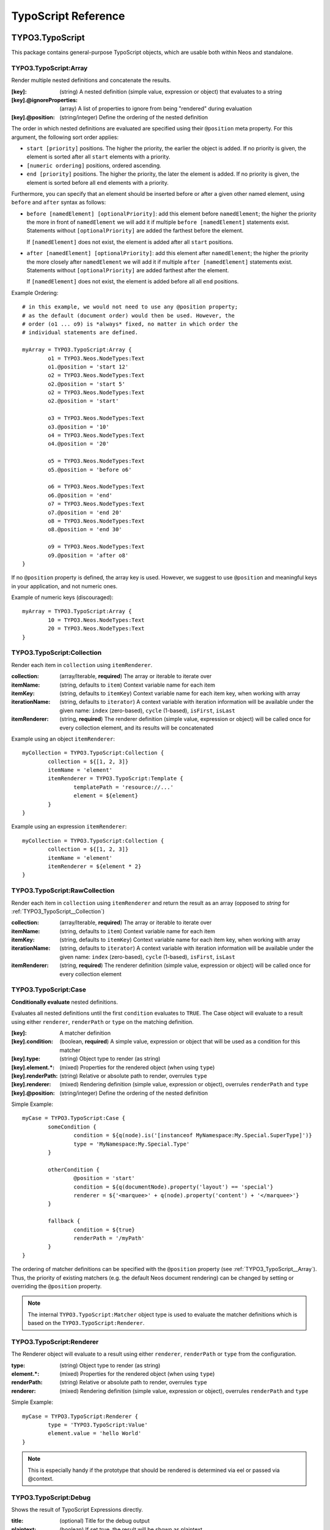 .. _neos-typoscript-reference:

====================
TypoScript Reference
====================

TYPO3.TypoScript
================

This package contains general-purpose TypoScript objects, which are usable both within Neos and standalone.

.. _TYPO3_TypoScript__Array:

TYPO3.TypoScript:Array
----------------------

Render multiple nested definitions and concatenate the results.

:[key]: (string) A nested definition (simple value, expression or object) that evaluates to a string
:[key].@ignoreProperties: (array) A list of properties to ignore from being "rendered" during evaluation
:[key].@position: (string/integer) Define the ordering of the nested definition

The order in which nested definitions are evaluated are specified using their
``@position`` meta property. For this argument, the following sort order applies:

* ``start [priority]`` positions. The higher the priority, the earlier
  the object is added. If no priority is given, the element is sorted after all
  ``start`` elements with a priority.
* ``[numeric ordering]`` positions, ordered ascending.
* ``end [priority]`` positions. The higher the priority, the later the element is
  added. If no priority is given, the element is sorted before all ``end`` elements
  with a priority.

Furthermore, you can specify that an element should be inserted before or after a given
other named element, using ``before`` and ``after`` syntax as follows:

* ``before [namedElement] [optionalPriority]``: add this element before ``namedElement``;
  the higher the priority the more in front of ``namedElement`` we will add it if multiple
  ``before [namedElement]`` statements exist. Statements without ``[optionalPriority]``
  are added the farthest before the element.

  If ``[namedElement]`` does not exist, the element is added after all ``start`` positions.

* ``after [namedElement] [optionalPriority]``: add this element after ``namedElement``;
  the higher the priority the more closely after ``namedElement`` we will add it if multiple
  ``after [namedElement]`` statements exist. Statements without ``[optionalPriority]``
  are added farthest after the element.

  If ``[namedElement]`` does not exist, the element is added before all all ``end`` positions.

Example Ordering::

	# in this example, we would not need to use any @position property;
	# as the default (document order) would then be used. However, the
	# order (o1 ... o9) is *always* fixed, no matter in which order the
	# individual statements are defined.

	myArray = TYPO3.TypoScript:Array {
		o1 = TYPO3.Neos.NodeTypes:Text
		o1.@position = 'start 12'
		o2 = TYPO3.Neos.NodeTypes:Text
		o2.@position = 'start 5'
		o2 = TYPO3.Neos.NodeTypes:Text
		o2.@position = 'start'

		o3 = TYPO3.Neos.NodeTypes:Text
		o3.@position = '10'
		o4 = TYPO3.Neos.NodeTypes:Text
		o4.@position = '20'

		o5 = TYPO3.Neos.NodeTypes:Text
		o5.@position = 'before o6'

		o6 = TYPO3.Neos.NodeTypes:Text
		o6.@position = 'end'
		o7 = TYPO3.Neos.NodeTypes:Text
		o7.@position = 'end 20'
		o8 = TYPO3.Neos.NodeTypes:Text
		o8.@position = 'end 30'

		o9 = TYPO3.Neos.NodeTypes:Text
		o9.@position = 'after o8'
	}

If no ``@position`` property is defined, the array key is used. However, we suggest
to use ``@position`` and meaningful keys in your application, and not numeric ones.

Example of numeric keys (discouraged)::

	myArray = TYPO3.TypoScript:Array {
		10 = TYPO3.Neos.NodeTypes:Text
		20 = TYPO3.Neos.NodeTypes:Text
	}


.. _TYPO3_TypoScript__Collection:

TYPO3.TypoScript:Collection
---------------------------

Render each item in ``collection`` using ``itemRenderer``.

:collection: (array/Iterable, **required**) The array or iterable to iterate over
:itemName: (string, defaults to ``item``) Context variable name for each item
:itemKey: (string, defaults to ``itemKey``) Context variable name for each item key, when working with array
:iterationName: (string, defaults to ``iterator``) A context variable with iteration information will be available under the given name: ``index`` (zero-based), ``cycle`` (1-based), ``isFirst``, ``isLast``
:itemRenderer: (string, **required**) The renderer definition (simple value, expression or object) will be called once for every collection element, and its results will be concatenated

Example using an object ``itemRenderer``::

	myCollection = TYPO3.TypoScript:Collection {
		collection = ${[1, 2, 3]}
		itemName = 'element'
		itemRenderer = TYPO3.TypoScript:Template {
			templatePath = 'resource://...'
			element = ${element}
		}
	}


Example using an expression ``itemRenderer``::

	myCollection = TYPO3.TypoScript:Collection {
		collection = ${[1, 2, 3]}
		itemName = 'element'
		itemRenderer = ${element * 2}
	}

.. _TYPO3_TypoScript__RawCollection:

TYPO3.TypoScript:RawCollection
------------------------------

Render each item in ``collection`` using ``itemRenderer`` and return the result as an array (opposed to *string* for :ref:`TYPO3_TypoScript__Collection`)

:collection: (array/Iterable, **required**) The array or iterable to iterate over
:itemName: (string, defaults to ``item``) Context variable name for each item
:itemKey: (string, defaults to ``itemKey``) Context variable name for each item key, when working with array
:iterationName: (string, defaults to ``iterator``) A context variable with iteration information will be available under the given name: ``index`` (zero-based), ``cycle`` (1-based), ``isFirst``, ``isLast``
:itemRenderer: (string, **required**) The renderer definition (simple value, expression or object) will be called once for every collection element

.. _TYPO3_TypoScript__Case:

TYPO3.TypoScript:Case
---------------------

**Conditionally evaluate** nested definitions.

Evaluates all nested definitions until the first ``condition`` evaluates to ``TRUE``. The Case object will
evaluate to a result using either ``renderer``, ``renderPath`` or ``type`` on the matching definition.

:[key]: A matcher definition
:[key].condition: (boolean, **required**) A simple value, expression or object that will be used as a condition for this matcher
:[key].type: (string) Object type to render (as string)
:[key].element.*: (mixed) Properties for the rendered object (when using ``type``)
:[key].renderPath: (string) Relative or absolute path to render, overrules ``type``
:[key].renderer: (mixed) Rendering definition (simple value, expression or object), overrules ``renderPath`` and ``type``
:[key].@position: (string/integer) Define the ordering of the nested definition

Simple Example::

	myCase = TYPO3.TypoScript:Case {
		someCondition {
			condition = ${q(node).is('[instanceof MyNamespace:My.Special.SuperType]')}
			type = 'MyNamespace:My.Special.Type'
		}

		otherCondition {
			@position = 'start'
			condition = ${q(documentNode).property('layout') == 'special'}
			renderer = ${'<marquee>' + q(node).property('content') + '</marquee>'}
		}

		fallback {
			condition = ${true}
			renderPath = '/myPath'
		}
	}

The ordering of matcher definitions can be specified with the ``@position`` property (see :ref:`TYPO3_TypoScript__Array`).
Thus, the priority of existing matchers (e.g. the default Neos document rendering) can be changed by setting or
overriding the ``@position`` property.

.. note:: The internal ``TYPO3.TypoScript:Matcher`` object type is used to evaluate the matcher definitions which
   is based on the ``TYPO3.TypoScript:Renderer``.

.. _TYPO3_TypoScript__Renderer:

TYPO3.TypoScript:Renderer
-------------------------

The Renderer object will evaluate to a result using either ``renderer``, ``renderPath`` or ``type`` from the configuration.

:type: (string) Object type to render (as string)
:element.*: (mixed) Properties for the rendered object (when using ``type``)
:renderPath: (string) Relative or absolute path to render, overrules ``type``
:renderer: (mixed) Rendering definition (simple value, expression or object), overrules ``renderPath`` and ``type``

Simple Example::

	myCase = TYPO3.TypoScript:Renderer {
		type = 'TYPO3.TypoScript:Value'
		element.value = 'hello World'
	}

.. note:: This is especially handy if the prototype that should be rendered is determined via eel or passed via @context.

.. _TYPO3_TypoScript__Debug:

TYPO3.TypoScript:Debug
-------------------------

Shows the result of TypoScript Expressions directly.

:title: (optional) Title for the debug output
:plaintext: (boolean) If set true, the result will be shown as plaintext
:[key]: (mixed) A nested definition (simple value, expression or object), ``[key]`` will be used as key for the resulting output

Example::

  debugObject = Debug {
        title = 'Debug of hello world'

        # If only the "value"-key is given it is debugged directly,
        # otherwise all keys except "title" and "plaintext" are debugged.
        value = "hello neos world"

        # Additional values for debugging
        documentTitle = ${q(documentNode).property('title')}
        documentPath = ${documentNode.path}
  }
  
  # the value of this object is the formatted debug output of all keys given to the object


.. _TYPO3_TypoScript__Template:

TYPO3.TypoScript:Template
-------------------------

Render a *Fluid template* specified by ``templatePath``.

:templatePath: (string, **required**) Path and filename for the template to be rendered, often a ``resource://`` URI
:partialRootPath: (string) Path where partials are found on the file system
:layoutRootPath: (string) Path where layouts are found on the file system
:sectionName: (string) The Fluid ``<f:section>`` to be rendered, if given
:[key]: (mixed) All remaining properties are directly passed into the Fluid template as template variables

Example::

	myTemplate = TYPO3.TypoScript:Template {
		templatePath = 'resource://My.Package/Private/Templates/TypoScriptObjects/MyTemplate.html'
		someDataAvailableInsideFluid = 'my data'
	}

	<div class="hero">
		{someDataAvailableInsideFluid}
	</div>

.. _TYPO3_TypoScript__Value:

TYPO3.TypoScript:Value
----------------------

Evaluate any value as a TypoScript object

:value: (mixed, **required**) The value to evaluate

Example::

	myValue = TYPO3.TypoScript:Value {
		value = 'Hello World'
	}

.. note:: Most of the time this can be simplified by directly assigning the value instead of using the ``Value`` object.


.. _TYPO3_TypoScript__RawArray:

TYPO3.TypoScript:RawArray
-------------------------

Evaluate nested definitions as an array (opposed to *string* for :ref:`TYPO3_TypoScript__Array`)

:[key]: (mixed) A nested definition (simple value, expression or object), ``[key]`` will be used for the resulting array key
:[key].@position: (string/integer) Define the ordering of the nested definition

.. tip:: For simple cases an expression with an array literal ``${[1, 2, 3]}`` might be easier to read

.. _TYPO3_TypoScript__Tag:

TYPO3.TypoScript:Tag
--------------------

Render an HTML tag with attributes and optional body

:tagName: (string) Tag name of the HTML element, defaults to ``div``
:omitClosingTag: (boolean) Whether to render the element ``content`` and the closing tag, defaults to ``FALSE``
:selfClosingTag: (boolean) Whether the tag is a self-closing tag with no closing tag. Will be resolved from ``tagName`` by default, so default HTML tags are treated correctly.
:content: (string) The inner content of the element, will only be rendered if the tag is not self-closing and the closing tag is not omitted
:attributes: (:ref:`TYPO3_TypoScript__Attributes`) Tag attributes

Example:
^^^^^^^^

::

	htmlTag = TYPO3.TypoScript:Tag {
		tagName = 'html'
		omitClosingTag = TRUE

		attributes {
			version = 'HTML+RDFa 1.1'
			xmlns = 'http://www.w3.org/1999/xhtml'
		}
	}

Evaluates to::

	<html version="HTML+RDFa 1.1" xmlns="http://www.w3.org/1999/xhtml">

.. _TYPO3_TypoScript__Attributes:

TYPO3.TypoScript:Attributes
---------------------------

A TypoScript object to render HTML tag attributes. This object is used by the :ref:`TYPO3_TypoScript__Tag` object to
render the attributes of a tag. But it's also useful standalone to render extensible attributes in a Fluid template.

:[key]: (string) A single attribute, array values are joined with whitespace. Boolean values will be rendered as an empty or absent attribute.
:@allowEmpty: (boolean) Whether empty attributes (HTML5 syntax) should be used for empty, false or null attribute values

Example:
^^^^^^^^

::

	attributes = TYPO3.TypoScript:Attributes {
		foo = 'bar'
		class = TYPO3.TypoScript:RawArray {
			class1 = 'class1'
			class2 = 'class2'
		}
	}

Evaluates to::

	foo="bar" class="class1 class2"

Unsetting an attribute:
^^^^^^^^^^^^^^^^^^^^^^^

It's possible to unset an attribute by assigning ``false`` or ``${null}`` as a value. No attribute will be rendered for
this case.

.. _TYPO3_TypoScript__Http_Message:

TYPO3.TypoScript:Http.Message
-----------------------------

A prototype based on :ref:`TYPO3_TypoScript__Array` for rendering an HTTP message (response). It should be used to
render documents since it generates a full HTTP response and allows to override the HTTP status code and headers.

:httpResponseHead: (:ref:`TYPO3_TypoScript__Http_ResponseHead`) An HTTP response head with properties to adjust the status and headers, the position in the ``Array`` defaults to the very beginning
:[key]: (string) A nested definition (see :ref:`TYPO3_TypoScript__Array`)

Example:
^^^^^^^^

::

	// Page extends from Http.Message
	//
	// prototype(TYPO3.Neos:Page) < prototype(TYPO3.TypoScript:Http.Message)
	//
	page = TYPO3.Neos:Page {
		httpResponseHead.headers.Content-Type = 'application/json'
	}

.. _TYPO3_TypoScript__Http_ResponseHead:

TYPO3.TypoScript:Http.ResponseHead
----------------------------------

A helper object to render the head of an HTTP response

:statusCode: (integer) The HTTP status code for the response, defaults to ``200``
:headers.*: (string) An HTTP header that should be set on the response, the property name (e.g. ``headers.Content-Type``) will be used for the header name

.. _TYPO3_TypoScript__UriBuilder:

TYPO3.TypoScript:UriBuilder
---------------------------

Built a URI to a controller action

:package: (string) The package key (e.g. ``'My.Package'``)
:subpackage: (string) The subpackage, empty by default
:controller: (string) The controller name (e.g. ``'Registration'``)
:action: (string) The action name (e.g. ``'new'``)
:arguments: (array) Arguments to the action by named key
:format: (string) An optional request format (e.g. ``'html'``)
:section: (string) An optional fragment (hash) for the URI
:additionalParams: (array) Additional URI query parameters by named key
:addQueryString: (boolean) Whether to keep the query parameters of the current URI
:argumentsToBeExcludedFromQueryString: (array) Query parameters to exclude for ``addQueryString``
:absolute: (boolean) Whether to create an absolute URI

Example::

	uri = TYPO3.TypoScript:UriBuilder {
		package = 'My.Package'
		controller = 'Registration'
		action = 'new'
	}

.. _TYPO3_TypoScript__ResourceUri:

TYPO3.TypoScript:ResourceUri
----------------------------

Build a URI to a static or persisted resource

:path: (string) Path to resource, either a path relative to ``Public`` and ``package`` or a ``resource://`` URI
:package: (string) The package key (e.g. ``'My.Package'``)
:resource: (Resource) A ``Resource`` object instead of ``path`` and ``package``
:localize: (boolean) Whether resource localization should be used, defaults to ``true``

Example::

	scriptInclude = TYPO3.TypoScript:Tag {
		tagName = 'script'
		attributes {
			src = TYPO3.TypoScript:ResourceUri {
				path = 'resource://My.Package/Public/Scripts/App.js'
			}
		}
	}


TYPO3.Neos TypoScript Objects
=============================

The TypoScript objects defined in the Neos package contain all TypoScript objects which
are needed to integrate a site. Often, it contains generic TypoScript objects
which do not need a particular node type to work on.

As TYPO3.Neos is the default namespace, the TypoScript objects do not need to be
prefixed with TYPO3.Neos.

.. _TYPO3_Neos__Page:

Page
----
Subclass of :ref:`TYPO3_TypoScript__Http_Message`, which is based on :ref:`TYPO3_TypoScript__Array`. Main entry point
into rendering a page; responsible for rendering the ``<html>`` tag and everything inside.

:doctype: (string) Defaults to ``<!DOCTYPE html>``
:htmlTag: (:ref:`TYPO3_TypoScript__Tag`) The opening ``<html>`` tag
:htmlTag.attributes: (:ref:`TYPO3_TypoScript__Attributes`) Attributes for the ``<html>`` tag
:headTag: (:ref:`TYPO3_TypoScript__Tag`) The opening ``<head>`` tag
:head: (:ref:`TYPO3_TypoScript__Array`) HTML markup for the ``<head>`` tag
:head.titleTag: (:ref:`TYPO3_TypoScript__Tag`) The ``<title>`` tag
:head.javascripts: (:ref:`TYPO3_TypoScript__Array`) Script includes in the head should go here
:head.stylesheets: (:ref:`TYPO3_TypoScript__Array`) Link tags for stylesheets in the head should go here
:body.templatePath: (string) Path to a fluid template for the page body
:bodyTag: (:ref:`TYPO3_TypoScript__Tag`) The opening ``<body>`` tag
:bodyTag.attributes: (:ref:`TYPO3_TypoScript__Attributes`) Attributes for the ``<body>`` tag
:body: (:ref:`TYPO3_TypoScript__Template`) HTML markup for the ``<body>`` tag
:body.javascripts: (:ref:`TYPO3_TypoScript__Array`) Body footer JavaScript includes
:body.[key]: (mixed) Body template variables

Examples:
^^^^^^^^^

Rendering a simple page:
""""""""""""""""""""""""

::

	page = Page
	page.body.templatePath = 'resource://My.Package/Private/MyTemplate.html'
	// the following line is optional, but recommended for base CSS inclusions etc
	page.body.sectionName = 'main'

Rendering content in the body:
""""""""""""""""""""""""""""""

TypoScript::

	page.body {
		sectionName = 'body'
		content.main = PrimaryContent {
			nodePath = 'main'
		}
	}

Fluid::

	<html>
		<body>
			<f:section name="body">
				<div class="container">
					{content.main -> f:format.raw()}
				</div>
			</f:section>
		</body>
	</html

Including stylesheets from a template section in the head:
""""""""""""""""""""""""""""""""""""""""""""""""""""""""""

::

	page.head.stylesheets.mySite = TYPO3.TypoScript:Template {
		templatePath = 'resource://My.Package/Private/MyTemplate.html'
		sectionName = 'stylesheets'
	}


Adding body attributes with ``bodyTag.attributes``:
"""""""""""""""""""""""""""""""""""""""""""""""""""

::

	page.bodyTag.attributes.class = 'body-css-class1 body-css-class2'


.. _TYPO3_Neos__ContentCollection:

ContentCollection
-----------------

Render nested content from a ``ContentCollection`` node. Individual nodes are rendered using the
:ref:`TYPO3_Neos__ContentCase` object.

:nodePath: (string, **required**) The relative node path of the ``ContentCollection`` (e.g. ``'main'``)
:@context.node: (Node) The content collection node, resolved from ``nodePath`` by default
:tagName: (string) Tag name for the wrapper element
:attributes: (:ref:`TYPO3_TypoScript__Attributes`) Tag attributes for the wrapper element

Example::

	page.body {
		content {
			main = PrimaryContent {
				nodePath = 'main'
			}
			footer = ContentCollection {
				nodePath = 'footer'
			}
		}
	}

.. _TYPO3_Neos__PrimaryContent:

PrimaryContent
--------------

Primary content rendering, extends :ref:`TYPO3_TypoScript__Case`. This is a prototype that can be used from packages
to extend the default content rendering (e.g. to handle specific document node types).

:nodePath: (string, **required**) The relative node path of the ``ContentCollection`` (e.g. ``'main'``)
:default: Default matcher that renders a ContentCollection
:[key]: Additional matchers (see :ref:`TYPO3_TypoScript__Case`)

Example for basic usage::

	page.body {
		content {
			main = PrimaryContent {
				nodePath = 'main'
			}
		}
	}

Example for custom matcher::

	prototype(TYPO3.Neos:PrimaryContent) {
		myArticle {
			condition = ${q(node).is('[instanceof My.Site:Article]')}
			renderer = My.Site:ArticleRenderer
		}
	}

.. _TYPO3_Neos__ContentCase:

ContentCase
-----------

Render a content node, extends :ref:`TYPO3_TypoScript__Case`. This is a prototype that is used by the default content
rendering (:ref:`TYPO3_Neos__ContentCollection`) and can be extended to add custom matchers.

:default: Default matcher that renders a prototype of the same name as the node type name
:[key]: Additional matchers (see :ref:`TYPO3_TypoScript__Case`)

.. _TYPO3_Neos__Content:

Content
-------

Base type to render content nodes, extends :ref:`TYPO3_TypoScript__Template`. This prototype is extended by the
auto-generated TypoScript to define prototypes for each node type extending ``TYPO3.Neos:Content``.

:templatePath: (string) The template path and filename, defaults to ``'resource://[packageKey]/Private/Templates/NodeTypes/[nodeType].html'`` (for auto-generated prototypes)
:[key]: (mixed) Template variables, all node type properties are available by default (for auto-generated prototypes)
:attributes: (:ref:`TYPO3_TypoScript__Attributes`) Extensible attributes, used in the default templates

Example::

	prototype(My.Package:MyContent) < prototype(TYPO3.Neos:Content) {
		templatePath = 'resource://My.Package/Private/Templates/NodeTypes/MyContent.html'
		# Auto-generated for all node type properties
		# title = ${q(node).property('title')}
	}

.. _TYPO3_Neos__Plugin:

Plugin
------

Base type to render plugin content nodes or static plugins. A *plugin* is a Flow controller that can implement
arbitrary logic.

:package: (string, **required**) The package key (e.g. `'My.Package'`)
:subpackage: (string) The subpackage, defaults to empty
:controller: (array) The controller name (e.g. 'Registration')
:action: (string) The action name, defaults to `'index'`
:argumentNamespace: (string) Namespace for action arguments, will be resolved from node type by default
:[key]: (mixed) Pass an internal argument to the controller action (access with argument name ``_key``)

Example::

	prototype(My.Site:Registration) < prototype(TYPO3.Neos:Plugin) {
		package = 'My.Site'
		controller = 'Registration'
	}

.. _TYPO3_Neos__Menu:

Menu
----

Render a menu with items for nodes. Extends :ref:`TYPO3_TypoScript__Template`.

:templatePath: (string) Override the template path
:entryLevel: (integer) Start the menu at the given depth
:maximumLevels: (integer) Restrict the maximum depth of items in the menu (relative to ``entryLevel``)
:startingPoint: (Node) The parent node of the first menu level (defaults to ``node`` context variable)
:lastLevel: (integer) Restrict the menu depth by node depth (relative to site node)
:filter: (string) Filter items by node type (e.g. ``'!My.Site:News,TYPO3.Neos:Document'``), defaults to ``'TYPO3.Neos:Document'``
:renderHiddenInIndex: (boolean) Whether nodes with ``hiddenInIndex`` should be rendered, defaults to ``false``
:itemCollection: (array) Explicitly set the Node items for the menu (alternative to ``startingPoints`` and levels)
:attributes: (:ref:`TYPO3_TypoScript__Attributes`) Extensible attributes for the whole menu
:normal.attributes: (:ref:`TYPO3_TypoScript__Attributes`) Attributes for normal state
:active.attributes: (:ref:`TYPO3_TypoScript__Attributes`) Attributes for active state
:current.attributes: (:ref:`TYPO3_TypoScript__Attributes`) Attributes for current state

Menu item properties:
^^^^^^^^^^^^^^^^^^^^^

:node: (Node) A node instance (with resolved shortcuts) that should be used to link to the item
:originalNode: (Node) Original node for the item
:state: (string) Menu state of the item: ``'normal'``, ``'current'`` (the current node) or ``'active'`` (ancestor of current node)
:label: (string) Full label of the node
:menuLevel: (integer) Menu level the item is rendered on

Examples:
^^^^^^^^^

Custom menu template:
"""""""""""""""""""""

::

	menu = Menu {
		entryLevel = 1
		maximumLevels = 3
		templatePath = 'resource://My.Site/Private/Templates/TypoScriptObjects/MyMenu.html'
	}

Menu including site node:
"""""""""""""""""""""""""

::

	menu = Menu {
		itemCollection = ${q(site).add(q(site).children('[instanceof TYPO3.Neos:Document]')).get()}
	}

Menu with custom starting point:
""""""""""""""""""""""""""""""""

::

	menu = Menu {
		entryLevel = 2
		maximumLevels = 1
		startingPoint = ${q(site).children('[uriPathSegment="metamenu"]').get(0)}
	}

.. _TYPO3_Neos__BreadcrumbMenu:

BreadcrumbMenu
--------------

Render a breadcrumb (ancestor documents), based on :ref:`TYPO3_Neos__Menu`.

Example::

	breadcrumb = BreadcrumbMenu

.. _TYPO3_Neos__DimensionMenu:
.. _TYPO3_Neos__DimensionsMenu:

DimensionsMenu
--------------

Create links to other node variants (e.g. variants of the current node in other dimensions) by using this TypoScript object.

If the ``dimension`` setting is given, the menu will only include items for this dimension, with all other configured
dimension being set to the value(s) of the current node. Without any ``dimension`` being configured, all possible
variants will be included.

If no node variant exists for the preset combination, a ``NULL`` node will be included in the item with a state ``absent``.

:dimension: (optional, string): name of the dimension which this menu should be based on. Example: "language".
:presets: (optional, array): If set, the presets rendered will be taken from this list of preset identifiers
:includeAllPresets: (boolean, default **false**) If TRUE, include all presets, not only allowed combinations
:renderHiddenInIndex: (boolean, default **true**) If TRUE, render nodes which are marked as "hidded-in-index"

In the template for the menu, each ``item`` has the following properties:

:node: (Node) A node instance (with resolved shortcuts) that should be used to link to the item
:state: (string) Menu state of the item: ``normal``, ``current`` (the current node), ``absent``
:label: (string) Label of the item (the dimension preset label)
:menuLevel: (integer) Menu level the item is rendered on
:dimensions: (array) Dimension values of the node, indexed by dimension name
:targetDimensions: (array) The target dimensions, indexed by dimension name and values being arrays with ``value``, ``label`` and ``isPinnedDimension``

.. note:: The ``DimensionMenu`` is an alias to ``DimensionsMenu``, available for compatibility reasons only.

Examples
^^^^^^^^

Minimal Example, outputting a menu with all configured dimension combinations::

	variantMenu = TYPO3.Neos:DimensionsMenu

This example will create two menus, one for the 'language' and one for the 'country' dimension::

	languageMenu = TYPO3.Neos:DimensionsMenu {
		dimension = 'language'
	}
	countryMenu = TYPO3.Neos:DimensionsMenu {
		dimension = 'country'
	}

If you only want to render a subset of the available presets or manually define a specific order for a menu,
you can override the "presets"::

	languageMenu = TYPO3.Neos:DimensionsMenu {
		dimension = 'language'
		presets = ${['en_US', 'de_DE']} # no matter how many languages are defined, only these two are displayed.
	}

In some cases, it can be good to ignore the availability of variants when rendering a dimensions menu. Consider a
situation with two independent menus for country and language, where the following variants of a node exist
(language / country):

- english / Germany
- german / Germany
- english / UK

If the user selects UK, only english will be linked in the language selector. German is only available again, if the
user switches back to Germany first. This can be changed by setting the ``includeAllPresets`` option::

	languageMenu = TYPO3.Neos:DimensionsMenu {
		dimension = 'language'
		includeAllPresets = true
	}

Now the language menu will try to find nodes for all languages, if needed the menu items will point to a different
country than currently selected. The menu tries to find a node to link to by using the current preset for the language
(in this example) and the default presets for any other dimensions. So if fallback rules are in place and a node can be
found, it is used.

.. note:: The ``item.targetDimensions`` will contain the "intended" dimensions, so that information can be used to
   inform the user about the potentially unexpected change of dimensions when following  such a link.

Only if the current node is not available at all (even after considering default presets with their fallback rules),
no node be assigned (so no link will be created and the items will have the ``absent`` state.)

.. _TYPO3_Neos__NodeUri:

NodeUri
-------

Build a URI to a node. Accepts the same arguments as the node link/uri view helpers.

:node: (string/Node) A node object or a node path (relative or absolute) or empty to resolve the current document node
:arguments: (array) Additional arguments to be passed to the UriBuilder (for example pagination parameters)
:format: (string) An optional request format (e.g. ``'html'``)
:section: (string) An optional fragment (hash) for the URI
:additionalParams: (array) Additional URI query parameters (overrule ``arguments``).
:argumentsToBeExcludedFromQueryString: (array) Query parameters to exclude for ``addQueryString``
:addQueryString: (boolean) Whether to keep current query parameters, defaults to ``FALSE``
:absolute: (boolean) Whether to create an absolute URI, defaults to ``FALSE``
:baseNodeName: (string) Base node context variable name (for relative paths), defaults to ``'documentNode'``

Example::

	nodeLink = TYPO3.Neos:NodeUri {
		node = ${q(node).parent().get(0)}
	}

.. _TYPO3_Neos__ImageUri:

ImageUri
--------

Get a URI to a (thumbnail) image for an asset.

:asset: (Asset) An asset object (``Image``, ``ImageInterface`` or other ``AssetInterface``)
:maximumWidth: (integer) Desired maximum height of the image
:maximumHeight: (integer) Desired maximum width of the image
:allowCropping: (boolean) Whether the image should be cropped if the given sizes would hurt the aspect ratio, defaults to ``FALSE``
:allowUpScaling: (boolean) Whether the resulting image size might exceed the size of the original image, defaults to ``FALSE``

Example::

	logoUri = TYPO3.Neos:ImageUri {
		asset = ${q(node).property('image')}
		maximumWidth = 100
		maximumHeight = 100
		allowCropping = TRUE
		allowUpScaling = TRUE
	}

.. _TYPO3_Neos__ImageTag:

ImageTag
--------

Render an image tag for an asset.

:\*: All :ref:`TYPO3_Neos__ImageUri` properties
:attributes: (:ref:`TYPO3_TypoScript__Attributes`) Image tag attributes

Example::

	logoImage = TYPO3.Neos:ImageTag {
		asset = ${q(node).property('image')}
		maximumWidth = 400
		attributes.alt = 'A company logo'
	}

.. _TYPO3_Neos__ConvertUris:

ConvertUris
-----------

Convert internal node and asset URIs (``node://...`` or ``asset://...``) in a string to public URIs and allows for
overriding the target attribute for external links and resource links.

:value: (string) The string value, defaults to the ``value`` context variable to work as a processor by default
:node: (Node) The current node as a reference, defaults to the ``node`` context variable
:externalLinkTarget: (string) Override the target attribute for external links, defaults to ``_blank``. Can be disabled with an empty value.
:resourceLinkTarget: (string) Override the target attribute for resource links, defaults to ``_blank``. Can be disabled with an empty value.
:forceConversion: (boolean) Whether to convert URIs in a non-live workspace, defaults to ``FALSE``
:absolute: (boolean) Can be used to convert node URIs to absolute links, defaults to ``FALSE``

Example::

	prototype(My.Site:Special.Type) {
		title.@process.convertUris = TYPO3.Neos:ConvertUris
	}
